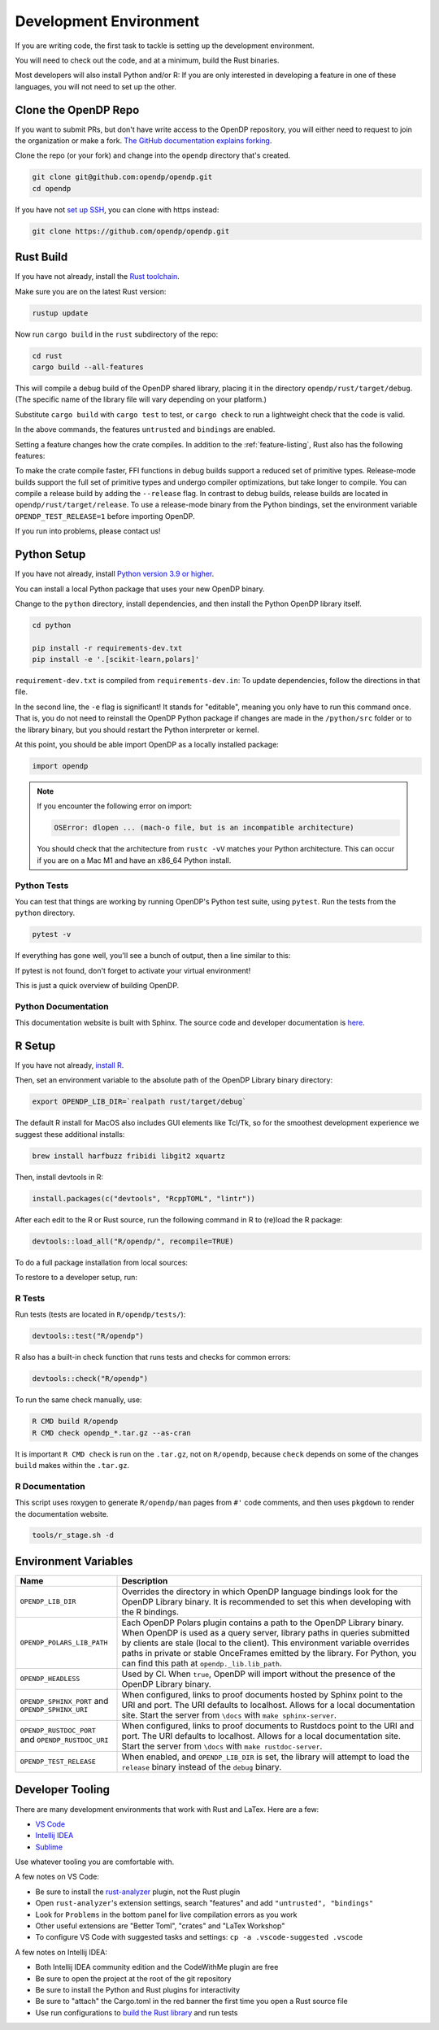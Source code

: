 .. _development-environment:

Development Environment
=======================
If you are writing code, the first task to tackle is setting up the development environment.

You will need to check out the code, and at a minimum, build the Rust binaries.

Most developers will also install Python and/or R:
If you are only interested in developing a feature in one of these languages,
you will not need to set up the other.


Clone the OpenDP Repo
---------------------

If you want to submit PRs, but don't have write access to the OpenDP repository, you will either need to request to join the organization or make a fork.
`The GitHub documentation explains forking <https://docs.github.com/en/get-started/quickstart/fork-a-repo>`_.

Clone the repo (or your fork) and change into the ``opendp`` directory that's created.

.. code-block:: bash

    git clone git@github.com:opendp/opendp.git
    cd opendp


If you have not `set up SSH <https://docs.github.com/en/authentication/connecting-to-github-with-ssh>`_, you can clone with https instead:

.. code-block:: bash

    git clone https://github.com/opendp/opendp.git


Rust Build
----------

If you have not already, install the `Rust toolchain <https://www.rust-lang.org/tools/install>`_.

Make sure you are on the latest Rust version:

.. code-block:: bash

    rustup update

Now run ``cargo build`` in the ``rust`` subdirectory of the repo:

.. code-block:: bash

    cd rust
    cargo build --all-features

This will compile a debug build of the OpenDP shared library, placing it in the directory ``opendp/rust/target/debug``. 
(The specific name of the library file will vary depending on your platform.)

Substitute ``cargo build`` with ``cargo test`` to test, or ``cargo check`` to run a lightweight check that the code is valid.

In the above commands, the features ``untrusted`` and ``bindings`` are enabled.

Setting a feature changes how the crate compiles. 
In addition to the :ref:`feature-listing`, Rust also has the following features:

.. _rust-feature-listing:

.. dropdown:: Rust-Exclusive Feature List

    
   .. list-table::
      :widths: 25 75
      :header-rows: 1

      * - ``untrusted``
        - Enables untrusted features ``contrib`` and ``floating-point``.
      * - ``ffi``
        - Enable to include C foreign function interfaces.
      * - ``derive``
        - Enable to support code generation and links to proofs in documentation.
      * - ``bindings``
        - Enable to generate Python and R source code. Also enables the ``ffi`` and ``derive`` features. 
      * - ``partials``
        - Enabled by default. When enabled, ``then_*`` functions are generated from ``make_*`` functions. Also enables the ``derive`` feature.
      * - ``use-openssl``
        - Enabled by default. Use OpenSSL for secure noise generation.


To make the crate compile faster, FFI functions in debug builds support a reduced set of primitive types.
Release-mode builds support the full set of primitive types and undergo compiler optimizations, but take longer to compile.
You can compile a release build by adding the ``--release`` flag.
In contrast to debug builds, release builds are located in ``opendp/rust/target/release``.
To use a release-mode binary from the Python bindings, 
set the environment variable ``OPENDP_TEST_RELEASE=1`` before importing OpenDP.

If you run into problems, please contact us!


Python Setup
------------

If you have not already, install `Python version 3.9 or higher <https://www.python.org>`_.

You can install a local Python package that uses your new OpenDP binary. 

.. dropdown:: Optional Virtual Environment

    We recommend setting up a virtual environment first, but this is optional:

    .. code-block:: bash

        # recommended. conda is just as valid
        cd opendp
        python3 -m venv .venv
        source .venv/bin/activate


Change to the ``python`` directory, install dependencies, and then install the Python OpenDP library itself.

.. code-block:: bash

    cd python

    pip install -r requirements-dev.txt
    pip install -e '.[scikit-learn,polars]'

``requirement-dev.txt`` is compiled from ``requirements-dev.in``:
To update dependencies, follow the directions in that file.

In the second line, the ``-e`` flag is significant! 
It stands for "editable", meaning you only have to run this command once.
That is, you do not need to reinstall the OpenDP Python package if changes are made in the ``/python/src`` folder or to the library binary,
but you should restart the Python interpreter or kernel.

At this point, you should be able import OpenDP as a locally installed package:

.. code-block:: python

    import opendp


.. note::

    If you encounter the following error on import:
    
    .. code-block::

        OSError: dlopen ... (mach-o file, but is an incompatible architecture)
    
    You should check that the architecture from ``rustc -vV`` matches your Python architecture.
    This can occur if you are on a Mac M1 and have an x86_64 Python install.
    

Python Tests
^^^^^^^^^^^^

You can test that things are working by running OpenDP's Python test suite, using ``pytest``.
Run the tests from the ``python`` directory. 

.. code-block:: bash

    pytest -v

If everything has gone well, you'll see a bunch of output, then a line similar to this:

.. prompt:: bash

    ================== 57 passed in 1.02s ==================

If pytest is not found, don't forget to activate your virtual environment!

This is just a quick overview of building OpenDP. 

Python Documentation
^^^^^^^^^^^^^^^^^^^^

This documentation website is built with Sphinx.
The source code and developer documentation is
`here <https://github.com/opendp/opendp/tree/main/docs#readme>`_.



R Setup
-------

If you have not already, `install R <https://cran.r-project.org/>`_.

Then, set an environment variable to the absolute path of the OpenDP Library binary directory:

.. code-block:: bash

    export OPENDP_LIB_DIR=`realpath rust/target/debug`

The default R install for MacOS also includes GUI elements like Tcl/Tk,
so for the smoothest development experience we suggest these additional installs:

.. code-block:: bash

    brew install harfbuzz fribidi libgit2 xquartz

Then, install devtools in R:

.. code-block:: R

    install.packages(c("devtools", "RcppTOML", "lintr"))

After each edit to the R or Rust source, run the following command in R to (re)load the R package:

.. code-block:: R

    devtools::load_all("R/opendp/", recompile=TRUE)

.. This function...
.. - runs `src/Makevars`
..     - cargo builds `libopendp.a` (rust-lib) and `opendp.h` (rust-lib header file)
.. - compiles the c files in `src/`, which statically links with `libopendp.a`
.. - outputs `src/opendp.so`, which is used by all R functions
.. - reloads all R functions

To do a full package installation from local sources:

.. prompt:: bash

    tools/r_stage.sh && Rscript -e 'devtools::install("R/opendp")'

To restore to a developer setup, run:

.. prompt:: bash

    tools/r_stage.sh -c



R Tests
^^^^^^^

Run tests (tests are located in ``R/opendp/tests/``):

.. code-block:: R

    devtools::test("R/opendp")


R also has a built-in check function that runs tests and checks for common errors:

.. code-block:: R
    
    devtools::check("R/opendp")

To run the same check manually, use:

.. code-block:: bash

    R CMD build R/opendp
    R CMD check opendp_*.tar.gz --as-cran

It is important ``R CMD check`` is run on the ``.tar.gz``, not on ``R/opendp``, 
because ``check`` depends on some of the changes ``build`` makes within the ``.tar.gz``.


R Documentation
^^^^^^^^^^^^^^^

This script uses roxygen to generate ``R/opendp/man`` pages from ``#'`` code comments,
and then uses ``pkgdown`` to render the documentation website.

.. code-block:: bash

    tools/r_stage.sh -d


Environment Variables
---------------------

.. list-table::
   :widths: 25 75
   :header-rows: 1

   * - Name
     - Description
   * - ``OPENDP_LIB_DIR``
     - Overrides the directory in which OpenDP language bindings look for the OpenDP Library binary.
       It is recommended to set this when developing with the R bindings.
   * - ``OPENDP_POLARS_LIB_PATH``
     - Each OpenDP Polars plugin contains a path to the OpenDP Library binary.
       When OpenDP is used as a query server, library paths in queries submitted by clients are stale (local to the client).
       This environment variable overrides paths in private or stable OnceFrames emitted by the library.
       For Python, you can find this path at ``opendp._lib.lib_path``.
   * - ``OPENDP_HEADLESS``
     - Used by CI. When ``true``, OpenDP will import without the presence of the OpenDP Library binary.
   * - ``OPENDP_SPHINX_PORT`` and ``OPENDP_SPHINX_URI``
     - When configured, links to proof documents hosted by Sphinx point to the URI and port.
       The URI defaults to localhost. 
       Allows for a local documentation site.
       Start the server from ``\docs`` with ``make sphinx-server``.
   * - ``OPENDP_RUSTDOC_PORT`` and ``OPENDP_RUSTDOC_URI``
     - When configured, links to proof documents to Rustdocs point to the URI and port.
       The URI defaults to localhost. 
       Allows for a local documentation site.
       Start the server from ``\docs`` with ``make rustdoc-server``.
   * - ``OPENDP_TEST_RELEASE``
     - When enabled, and ``OPENDP_LIB_DIR`` is set, 
       the library will attempt to load the ``release`` binary instead of the ``debug`` binary.

Developer Tooling
-----------------

There are many development environments that work with Rust and LaTex. Here are a few:

* `VS Code <https://marketplace.visualstudio.com/items?itemName=rust-lang.rust-analyzer>`_
* `Intellij IDEA <https://plugins.jetbrains.com/plugin/8182-rust>`_
* `Sublime <https://github.com/rust-lang/rust-enhanced>`_

Use whatever tooling you are comfortable with.


A few notes on VS Code:

* Be sure to install the `rust-analyzer <https://marketplace.visualstudio.com/items?itemName=rust-lang.rust-analyzer>`_ plugin, not the Rust plugin
* Open ``rust-analyzer``'s extension settings, search "features" and add ``"untrusted", "bindings"``
* Look for ``Problems`` in the bottom panel for live compilation errors as you work
* Other useful extensions are "Better Toml", "crates" and "LaTex Workshop"
* To configure VS Code with suggested tasks and settings: ``cp -a .vscode-suggested .vscode``


A few notes on Intellij IDEA:

* Both Intellij IDEA community edition and the CodeWithMe plugin are free
* Be sure to open the project at the root of the git repository
* Be sure to install the Python and Rust plugins for interactivity
* Be sure to "attach" the Cargo.toml in the red banner the first time you open a Rust source file
* Use run configurations to `build the Rust library <https://plugins.jetbrains.com/plugin/8182-rust/docs/cargo-command-configuration.html#cargo-command-config>`_ and run tests
